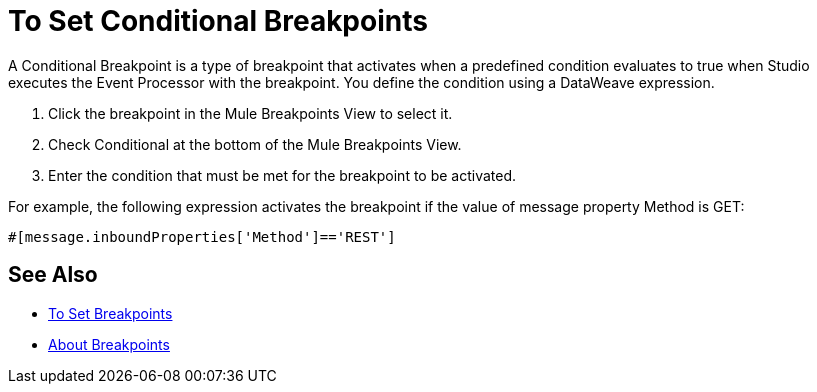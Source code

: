 = To Set Conditional Breakpoints

A Conditional Breakpoint is a type of breakpoint that activates when a predefined condition evaluates to true when Studio executes the Event Processor with the breakpoint. You define the condition using a DataWeave expression.

. Click the breakpoint in the Mule Breakpoints View to select it.
. Check Conditional at the bottom of the Mule Breakpoints View.
. Enter the condition that must be met for the breakpoint to be activated.

For example, the following expression activates the breakpoint if the value of message property Method is GET:

// REVIEW: Rewrite this to match DW expression
[source, code, linenums]
----
#[message.inboundProperties['Method']=='REST']
----

== See Also

* link:/anypoint-studio/v/7/to-set-breakpoints[To Set Breakpoints]
* link:/anypoint-studio/v/7/breakpoints-concepts[About Breakpoints]
